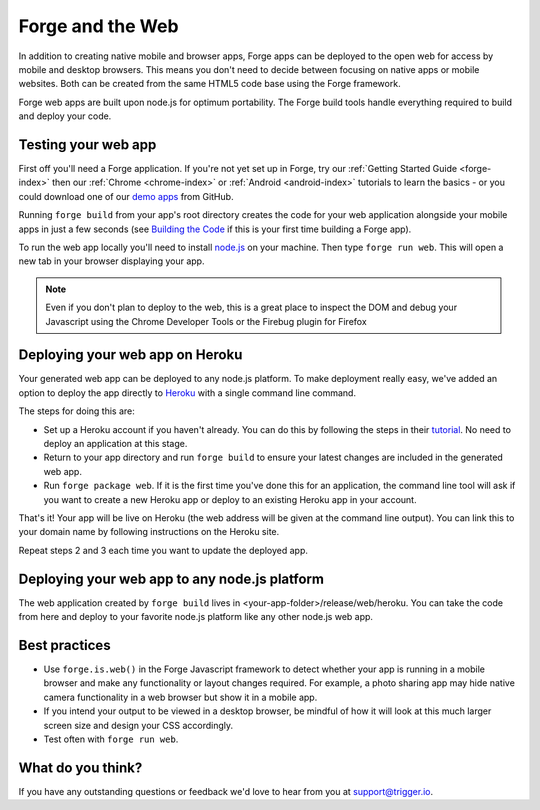 .. _web-index:

Forge and the Web
=================================================

In addition to creating native mobile and browser apps, Forge apps can be deployed to the open web
for access by mobile and desktop browsers. This means you don't need to decide between focusing on
native apps or mobile websites. Both can be created from the same HTML5 code base using the Forge
framework.

Forge web apps are built upon node.js for optimum portability. The Forge build tools handle everything
required to build and deploy your code.

Testing your web app
--------------------
First off you'll need a Forge application. If you're not yet set up in Forge, try our
:ref:`Getting Started Guide <forge-index>` then our :ref:`Chrome <chrome-index>` or
:ref:`Android <android-index>` tutorials to learn the basics - or you could download one of our
`demo apps <http://docs.trigger.io/en/v1.2/android/getting-started.html#building-the-code>`_
from GitHub.

Running ``forge build`` from your app's root directory creates the code for your web application alongside
your mobile apps in just a few seconds (see
`Building the Code <http://docs.trigger.io/en/v1.2/android/getting-started.html#building-the-code>`_
if this is your first time building a Forge app).

To run the web app locally you'll need to install `node.js <http://www.nodejs.org>`_ on your machine.
Then type ``forge run web``. This will open a new tab in your browser displaying your app.

.. note:: Even if you don't plan to deploy to the web, this is a great place to inspect the DOM and debug your
   Javascript using the Chrome Developer Tools or the Firebug plugin for Firefox

Deploying your web app on Heroku
--------------------------------
Your generated web app can be deployed to any node.js platform. To make deployment really easy, we've
added an option to deploy the app directly to `Heroku <http://www.heroku.com>`_ with a single command line command.

The steps for doing this are:

* Set up a Heroku account if you haven't already. You can do this by following the steps in their
  `tutorial <http://devcenter.heroku.com/articles/quickstart>`_. No need to deploy an application at this stage.
* Return to your app directory and run ``forge build`` to ensure your latest changes are included in the
  generated web app.
* Run ``forge package web``. If it is the first time you've done this for an application, the command line tool
  will ask if you want to create a new Heroku app or deploy to an existing Heroku app in your account.

That's it! Your app will be live on Heroku (the web address will be given at the command line output).
You can link this to your domain name by following instructions on the Heroku site.

Repeat steps 2 and 3 each time you want to update the deployed app.

Deploying your web app to any node.js platform
----------------------------------------------
The web application created by ``forge build`` lives in <your-app-folder>/release/web/heroku. You can take
the code from here and deploy to your favorite node.js platform like any other node.js web app.

Best practices
--------------
* Use ``forge.is.web()`` in the Forge Javascript framework to detect whether your app is running in a
  mobile browser and make any functionality or layout changes required. For example, a photo sharing app may
  hide native camera functionality in a web browser but show it in a mobile app.

* If you intend your output to be viewed in a desktop browser, be mindful of how it will look at this much
  larger screen size and design your CSS accordingly.

* Test often with ``forge run web``.

What do you think?
------------------
If you have any outstanding questions or feedback we'd love to hear from you at support@trigger.io.